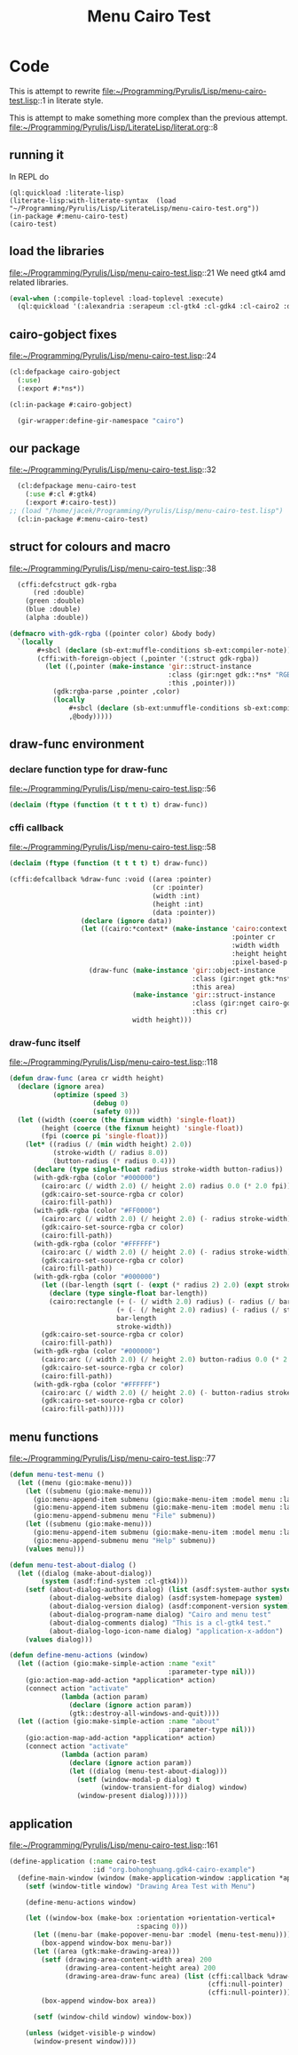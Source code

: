 # -*- Mode: POLY-ORG ;-*- ---
#+Title: Menu Cairo Test
#+PROPERTY: literate-lang lisp
#+PROPERTY: literate-load yes

* Code
This is attempt to rewrite
file:~/Programming/Pyrulis/Lisp/menu-cairo-test.lisp::1
in literate style.

This is attempt to make something more complex than the previous attempt.
file:~/Programming/Pyrulis/Lisp/LiterateLisp/literat.org::8

** running it
In REPL do

#+begin_example
  (ql:quickload :literate-lisp)
  (literate-lisp:with-literate-syntax  (load "~/Programming/Pyrulis/Lisp/LiterateLisp/menu-cairo-test.org"))
  (in-package #:menu-cairo-test)
  (cairo-test)
#+end_example

** load the libraries
file:~/Programming/Pyrulis/Lisp/menu-cairo-test.lisp::21
We need gtk4 amd related libraries.

#+begin_src lisp
  (eval-when (:compile-toplevel :load-toplevel :execute)
    (ql:quickload '(:alexandria :serapeum :cl-gtk4 :cl-gdk4 :cl-cairo2 :defclass-std)))
#+end_src

** cairo-gobject fixes
file:~/Programming/Pyrulis/Lisp/menu-cairo-test.lisp::24

#+begin_src lisp
  (cl:defpackage cairo-gobject
    (:use)
    (:export #:*ns*))

  (cl:in-package #:cairo-gobject)

    (gir-wrapper:define-gir-namespace "cairo")
#+end_src

** our package
file:~/Programming/Pyrulis/Lisp/menu-cairo-test.lisp::32

#+begin_src lisp
  (cl:defpackage menu-cairo-test
    (:use #:cl #:gtk4)
    (:export #:cairo-test))
;; (load "/home/jacek/Programming/Pyrulis/Lisp/menu-cairo-test.lisp")
  (cl:in-package #:menu-cairo-test)
#+end_src

** struct for colours and macro
file:~/Programming/Pyrulis/Lisp/menu-cairo-test.lisp::38

#+begin_src lisp
  (cffi:defcstruct gdk-rgba
      (red :double)
    (green :double)
    (blue :double)
    (alpha :double))

(defmacro with-gdk-rgba ((pointer color) &body body)
  `(locally
       #+sbcl (declare (sb-ext:muffle-conditions sb-ext:compiler-note))
       (cffi:with-foreign-object (,pointer '(:struct gdk-rgba))
         (let ((,pointer (make-instance 'gir::struct-instance
                                        :class (gir:nget gdk::*ns* "RGBA")
                                        :this ,pointer)))
           (gdk:rgba-parse ,pointer ,color)
           (locally
               #+sbcl (declare (sb-ext:unmuffle-conditions sb-ext:compiler-note))
               ,@body)))))
#+end_src

** draw-func environment

*** declare function type for draw-func
file:~/Programming/Pyrulis/Lisp/menu-cairo-test.lisp::56

#+begin_src lisp
  (declaim (ftype (function (t t t t) t) draw-func))
#+end_src

*** cffi callback
file:~/Programming/Pyrulis/Lisp/menu-cairo-test.lisp::58

#+begin_src lisp
  (declaim (ftype (function (t t t t) t) draw-func))

  (cffi:defcallback %draw-func :void ((area :pointer)
                                      (cr :pointer)
                                      (width :int)
                                      (height :int)
                                      (data :pointer))
                    (declare (ignore data))
                    (let ((cairo:*context* (make-instance 'cairo:context
                                                          :pointer cr
                                                          :width width
                                                          :height height
                                                          :pixel-based-p nil)))
                      (draw-func (make-instance 'gir::object-instance
                                                :class (gir:nget gtk:*ns* "DrawingArea")
                                                :this area)
                                 (make-instance 'gir::struct-instance
                                                :class (gir:nget cairo-gobject:*ns* "Context")
                                                :this cr)
                                 width height)))
#+end_src

*** draw-func itself
file:~/Programming/Pyrulis/Lisp/menu-cairo-test.lisp::118

#+begin_src lisp
(defun draw-func (area cr width height)
  (declare (ignore area)
           (optimize (speed 3)
                     (debug 0)
                     (safety 0)))
  (let ((width (coerce (the fixnum width) 'single-float))
        (height (coerce (the fixnum height) 'single-float))
        (fpi (coerce pi 'single-float)))
    (let* ((radius (/ (min width height) 2.0))
           (stroke-width (/ radius 8.0))
           (button-radius (* radius 0.4)))
      (declare (type single-float radius stroke-width button-radius))
      (with-gdk-rgba (color "#000000")
        (cairo:arc (/ width 2.0) (/ height 2.0) radius 0.0 (* 2.0 fpi))
        (gdk:cairo-set-source-rgba cr color)
        (cairo:fill-path))
      (with-gdk-rgba (color "#FF0000")
        (cairo:arc (/ width 2.0) (/ height 2.0) (- radius stroke-width) pi (* 2.0 fpi))
        (gdk:cairo-set-source-rgba cr color)
        (cairo:fill-path))
      (with-gdk-rgba (color "#FFFFFF")
        (cairo:arc (/ width 2.0) (/ height 2.0) (- radius stroke-width) 0.0 fpi)
        (gdk:cairo-set-source-rgba cr color)
        (cairo:fill-path))
      (with-gdk-rgba (color "#000000")
        (let ((bar-length (sqrt (- (expt (* radius 2) 2.0) (expt stroke-width 2.0)))))
          (declare (type single-float bar-length))
          (cairo:rectangle (+ (- (/ width 2.0) radius) (- radius (/ bar-length 2.0)))
                           (+ (- (/ height 2.0) radius) (- radius (/ stroke-width 2.0)))
                           bar-length
                           stroke-width))
        (gdk:cairo-set-source-rgba cr color)
        (cairo:fill-path))
      (with-gdk-rgba (color "#000000")
        (cairo:arc (/ width 2.0) (/ height 2.0) button-radius 0.0 (* 2.0 fpi))
        (gdk:cairo-set-source-rgba cr color)
        (cairo:fill-path))
      (with-gdk-rgba (color "#FFFFFF")
        (cairo:arc (/ width 2.0) (/ height 2.0) (- button-radius stroke-width) 0.0 (* 2.0 fpi))
        (gdk:cairo-set-source-rgba cr color)
        (cairo:fill-path)))))
#+end_src


** menu functions
file:~/Programming/Pyrulis/Lisp/menu-cairo-test.lisp::77

#+begin_src lisp
(defun menu-test-menu ()
  (let ((menu (gio:make-menu)))
    (let ((submenu (gio:make-menu)))
      (gio:menu-append-item submenu (gio:make-menu-item :model menu :label "Open" :detailed-action "app.open"))
      (gio:menu-append-item submenu (gio:make-menu-item :model menu :label "Exit" :detailed-action "app.exit"))
      (gio:menu-append-submenu menu "File" submenu))
    (let ((submenu (gio:make-menu)))
      (gio:menu-append-item submenu (gio:make-menu-item :model menu :label "About" :detailed-action "app.about"))
      (gio:menu-append-submenu menu "Help" submenu))
    (values menu)))

(defun menu-test-about-dialog ()
  (let ((dialog (make-about-dialog))
        (system (asdf:find-system :cl-gtk4)))
    (setf (about-dialog-authors dialog) (list (asdf:system-author system) "Jacek Podkanski")
          (about-dialog-website dialog) (asdf:system-homepage system)
          (about-dialog-version dialog) (asdf:component-version system)
          (about-dialog-program-name dialog) "Cairo and menu test"
          (about-dialog-comments dialog) "This is a cl-gtk4 test."
          (about-dialog-logo-icon-name dialog) "application-x-addon")
    (values dialog)))

(defun define-menu-actions (window)
  (let ((action (gio:make-simple-action :name "exit"
                                        :parameter-type nil)))
    (gio:action-map-add-action *application* action)
    (connect action "activate"
             (lambda (action param)
               (declare (ignore action param))
               (gtk::destroy-all-windows-and-quit))))
  (let ((action (gio:make-simple-action :name "about"
                                        :parameter-type nil)))
    (gio:action-map-add-action *application* action)
    (connect action "activate"
             (lambda (action param)
               (declare (ignore action param))
               (let ((dialog (menu-test-about-dialog)))
                 (setf (window-modal-p dialog) t
                       (window-transient-for dialog) window)
                 (window-present dialog))))))

#+end_src

** application
file:~/Programming/Pyrulis/Lisp/menu-cairo-test.lisp::161

#+begin_src lisp
(define-application (:name cairo-test
                     :id "org.bohonghuang.gdk4-cairo-example")
  (define-main-window (window (make-application-window :application *application*))
    (setf (window-title window) "Drawing Area Test with Menu")

    (define-menu-actions window)

    (let ((window-box (make-box :orientation +orientation-vertical+
                                :spacing 0)))
      (let ((menu-bar (make-popover-menu-bar :model (menu-test-menu))))
        (box-append window-box menu-bar))
      (let ((area (gtk:make-drawing-area)))
        (setf (drawing-area-content-width area) 200
              (drawing-area-content-height area) 200
              (drawing-area-draw-func area) (list (cffi:callback %draw-func)
                                                  (cffi:null-pointer)
                                                  (cffi:null-pointer)))
        (box-append window-box area))

      (setf (window-child window) window-box))

    (unless (widget-visible-p window)
      (window-present window))))
#+end_src
